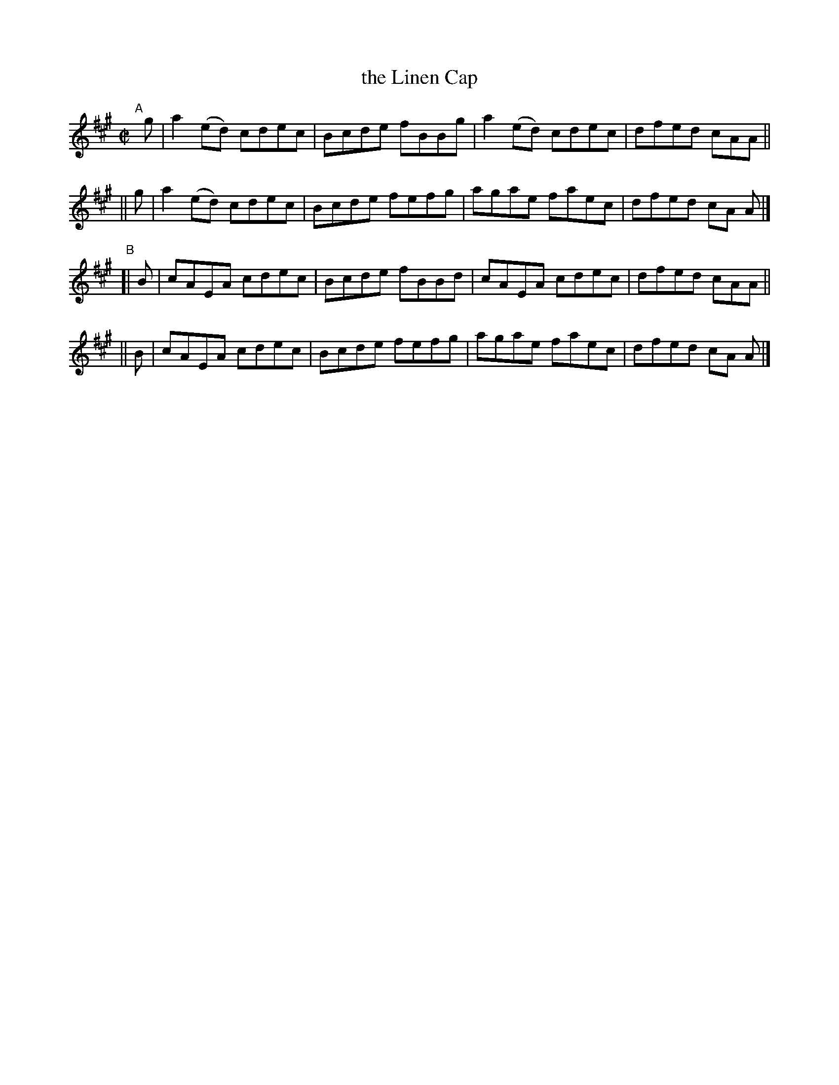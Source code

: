 X: 723
T: the Linen Cap
R: reel
%S: s:2 b:16(4+4)
B: Francis O'Neill: "The Dance Music of Ireland" (1907) #723
Z: Frank Nordberg - http://www.musicaviva.com
F: http://www.musicaviva.com/abc/tunes/ireland/oneill-1001/0723/oneill-1001-0723-1.abc
M: C|
L: 1/8
K: A
"^A"\
[|]g | a2(ed) cdec | Bcde fBBg | a2(ed) cdec | dfed cAA ||
|| g | a2(ed) cdec | Bcde fefg | agae   faec | dfed cA A |]
"^B"\
[| B | cAEA   cdec | Bcde fBBd | cAEA   cdec | dfed cAA ||
|| B | cAEA   cdec | Bcde fefg | agae   faec | dfed cA A |]
